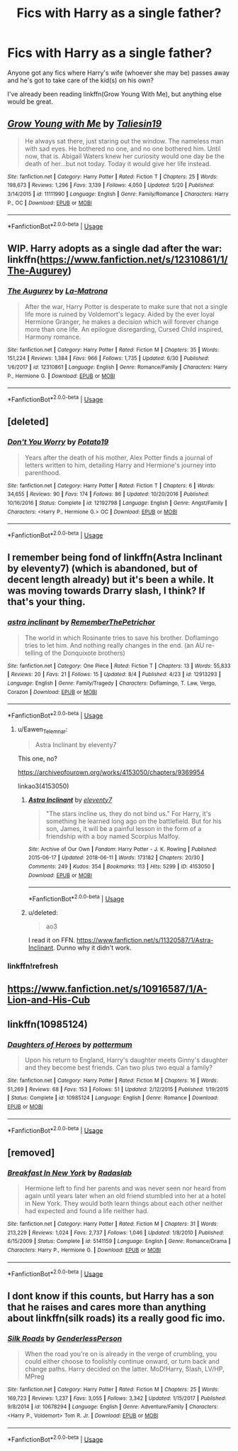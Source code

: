 #+TITLE: Fics with Harry as a single father?

* Fics with Harry as a single father?
:PROPERTIES:
:Author: AevnNoram
:Score: 11
:DateUnix: 1533736007.0
:DateShort: 2018-Aug-08
:FlairText: Request
:END:
Anyone got any fics where Harry's wife (whoever she may be) passes away and he's got to take care of the kid(s) on his own?

I've already been reading linkffn(Grow Young With Me), but anything else would be great.


** [[https://www.fanfiction.net/s/11111990/1/][*/Grow Young with Me/*]] by [[https://www.fanfiction.net/u/997444/Taliesin19][/Taliesin19/]]

#+begin_quote
  He always sat there, just staring out the window. The nameless man with sad eyes. He bothered no one, and no one bothered him. Until now, that is. Abigail Waters knew her curiosity would one day be the death of her...but not today. Today it would give her life instead.
#+end_quote

^{/Site/:} ^{fanfiction.net} ^{*|*} ^{/Category/:} ^{Harry} ^{Potter} ^{*|*} ^{/Rated/:} ^{Fiction} ^{T} ^{*|*} ^{/Chapters/:} ^{25} ^{*|*} ^{/Words/:} ^{198,673} ^{*|*} ^{/Reviews/:} ^{1,296} ^{*|*} ^{/Favs/:} ^{3,139} ^{*|*} ^{/Follows/:} ^{4,050} ^{*|*} ^{/Updated/:} ^{5/20} ^{*|*} ^{/Published/:} ^{3/14/2015} ^{*|*} ^{/id/:} ^{11111990} ^{*|*} ^{/Language/:} ^{English} ^{*|*} ^{/Genre/:} ^{Family/Romance} ^{*|*} ^{/Characters/:} ^{Harry} ^{P.,} ^{OC} ^{*|*} ^{/Download/:} ^{[[http://www.ff2ebook.com/old/ffn-bot/index.php?id=11111990&source=ff&filetype=epub][EPUB]]} ^{or} ^{[[http://www.ff2ebook.com/old/ffn-bot/index.php?id=11111990&source=ff&filetype=mobi][MOBI]]}

--------------

*FanfictionBot*^{2.0.0-beta} | [[https://github.com/tusing/reddit-ffn-bot/wiki/Usage][Usage]]
:PROPERTIES:
:Author: FanfictionBot
:Score: 6
:DateUnix: 1533736022.0
:DateShort: 2018-Aug-08
:END:


** WIP. Harry adopts as a single dad after the war: linkffn([[https://www.fanfiction.net/s/12310861/1/The-Augurey]])
:PROPERTIES:
:Author: FutureDetective
:Score: 3
:DateUnix: 1533768955.0
:DateShort: 2018-Aug-09
:END:

*** [[https://www.fanfiction.net/s/12310861/1/][*/The Augurey/*]] by [[https://www.fanfiction.net/u/5281453/La-Matrona][/La-Matrona/]]

#+begin_quote
  After the war, Harry Potter is desperate to make sure that not a single life more is ruined by Voldemort's legacy. Aided by the ever loyal Hermione Granger, he makes a decision which will forever change more than one life. An epilogue disregarding, Cursed Child inspired, Harmony romance.
#+end_quote

^{/Site/:} ^{fanfiction.net} ^{*|*} ^{/Category/:} ^{Harry} ^{Potter} ^{*|*} ^{/Rated/:} ^{Fiction} ^{M} ^{*|*} ^{/Chapters/:} ^{35} ^{*|*} ^{/Words/:} ^{151,224} ^{*|*} ^{/Reviews/:} ^{1,384} ^{*|*} ^{/Favs/:} ^{966} ^{*|*} ^{/Follows/:} ^{1,735} ^{*|*} ^{/Updated/:} ^{6/30} ^{*|*} ^{/Published/:} ^{1/6/2017} ^{*|*} ^{/id/:} ^{12310861} ^{*|*} ^{/Language/:} ^{English} ^{*|*} ^{/Genre/:} ^{Romance/Family} ^{*|*} ^{/Characters/:} ^{Harry} ^{P.,} ^{Hermione} ^{G.} ^{*|*} ^{/Download/:} ^{[[http://www.ff2ebook.com/old/ffn-bot/index.php?id=12310861&source=ff&filetype=epub][EPUB]]} ^{or} ^{[[http://www.ff2ebook.com/old/ffn-bot/index.php?id=12310861&source=ff&filetype=mobi][MOBI]]}

--------------

*FanfictionBot*^{2.0.0-beta} | [[https://github.com/tusing/reddit-ffn-bot/wiki/Usage][Usage]]
:PROPERTIES:
:Author: FanfictionBot
:Score: 1
:DateUnix: 1533768971.0
:DateShort: 2018-Aug-09
:END:


** [deleted]
:PROPERTIES:
:Score: 2
:DateUnix: 1533764321.0
:DateShort: 2018-Aug-09
:END:

*** [[https://www.fanfiction.net/s/12192798/1/][*/Don't You Worry/*]] by [[https://www.fanfiction.net/u/5594536/Potato19][/Potato19/]]

#+begin_quote
  Years after the death of his mother, Alex Potter finds a journal of letters written to him, detailing Harry and Hermione's journey into parenthood.
#+end_quote

^{/Site/:} ^{fanfiction.net} ^{*|*} ^{/Category/:} ^{Harry} ^{Potter} ^{*|*} ^{/Rated/:} ^{Fiction} ^{T} ^{*|*} ^{/Chapters/:} ^{6} ^{*|*} ^{/Words/:} ^{34,655} ^{*|*} ^{/Reviews/:} ^{90} ^{*|*} ^{/Favs/:} ^{174} ^{*|*} ^{/Follows/:} ^{86} ^{*|*} ^{/Updated/:} ^{10/20/2016} ^{*|*} ^{/Published/:} ^{10/16/2016} ^{*|*} ^{/Status/:} ^{Complete} ^{*|*} ^{/id/:} ^{12192798} ^{*|*} ^{/Language/:} ^{English} ^{*|*} ^{/Genre/:} ^{Angst/Family} ^{*|*} ^{/Characters/:} ^{<Harry} ^{P.,} ^{Hermione} ^{G.>} ^{OC} ^{*|*} ^{/Download/:} ^{[[http://www.ff2ebook.com/old/ffn-bot/index.php?id=12192798&source=ff&filetype=epub][EPUB]]} ^{or} ^{[[http://www.ff2ebook.com/old/ffn-bot/index.php?id=12192798&source=ff&filetype=mobi][MOBI]]}

--------------

*FanfictionBot*^{2.0.0-beta} | [[https://github.com/tusing/reddit-ffn-bot/wiki/Usage][Usage]]
:PROPERTIES:
:Author: FanfictionBot
:Score: 1
:DateUnix: 1533764400.0
:DateShort: 2018-Aug-09
:END:


** I remember being fond of linkffn(Astra Inclinant by eleventy7) (which is abandoned, but of decent length already) but it's been a while. It was moving towards Drarry slash, I think? If that's your thing.
:PROPERTIES:
:Score: 2
:DateUnix: 1533785734.0
:DateShort: 2018-Aug-09
:END:

*** [[https://www.fanfiction.net/s/12913293/1/][*/astra inclinant/*]] by [[https://www.fanfiction.net/u/1072485/RememberThePetrichor][/RememberThePetrichor/]]

#+begin_quote
  The world in which Rosinante tries to save his brother. Doflamingo tries to let him. And nothing really changes in the end. (an AU re-telling of the Donquixote brothers)
#+end_quote

^{/Site/:} ^{fanfiction.net} ^{*|*} ^{/Category/:} ^{One} ^{Piece} ^{*|*} ^{/Rated/:} ^{Fiction} ^{T} ^{*|*} ^{/Chapters/:} ^{13} ^{*|*} ^{/Words/:} ^{55,833} ^{*|*} ^{/Reviews/:} ^{20} ^{*|*} ^{/Favs/:} ^{21} ^{*|*} ^{/Follows/:} ^{15} ^{*|*} ^{/Updated/:} ^{8/4} ^{*|*} ^{/Published/:} ^{4/23} ^{*|*} ^{/id/:} ^{12913293} ^{*|*} ^{/Language/:} ^{English} ^{*|*} ^{/Genre/:} ^{Family/Tragedy} ^{*|*} ^{/Characters/:} ^{Doflamingo,} ^{T.} ^{Law,} ^{Vergo,} ^{Corazon} ^{*|*} ^{/Download/:} ^{[[http://www.ff2ebook.com/old/ffn-bot/index.php?id=12913293&source=ff&filetype=epub][EPUB]]} ^{or} ^{[[http://www.ff2ebook.com/old/ffn-bot/index.php?id=12913293&source=ff&filetype=mobi][MOBI]]}

--------------

*FanfictionBot*^{2.0.0-beta} | [[https://github.com/tusing/reddit-ffn-bot/wiki/Usage][Usage]]
:PROPERTIES:
:Author: FanfictionBot
:Score: 1
:DateUnix: 1533785758.0
:DateShort: 2018-Aug-09
:END:

**** u/Eawen_Telemnar:
#+begin_quote
  Astra Inclinant by eleventy7
#+end_quote

This one, no?

[[https://archiveofourown.org/works/4153050/chapters/9369954]]

linkao3(4153050)
:PROPERTIES:
:Author: Eawen_Telemnar
:Score: 2
:DateUnix: 1533816175.0
:DateShort: 2018-Aug-09
:END:

***** [[https://archiveofourown.org/works/4153050][*/Astra Inclinant/*]] by [[https://www.archiveofourown.org/users/eleventy7/pseuds/eleventy7][/eleventy7/]]

#+begin_quote
  "The stars incline us, they do not bind us." For Harry, it's something he learned long ago on the battlefield. But for his son, James, it will be a painful lesson in the form of a friendship with a boy named Scorpius Malfoy.
#+end_quote

^{/Site/:} ^{Archive} ^{of} ^{Our} ^{Own} ^{*|*} ^{/Fandom/:} ^{Harry} ^{Potter} ^{-} ^{J.} ^{K.} ^{Rowling} ^{*|*} ^{/Published/:} ^{2015-06-17} ^{*|*} ^{/Updated/:} ^{2018-06-11} ^{*|*} ^{/Words/:} ^{173182} ^{*|*} ^{/Chapters/:} ^{20/30} ^{*|*} ^{/Comments/:} ^{249} ^{*|*} ^{/Kudos/:} ^{354} ^{*|*} ^{/Bookmarks/:} ^{113} ^{*|*} ^{/Hits/:} ^{5299} ^{*|*} ^{/ID/:} ^{4153050} ^{*|*} ^{/Download/:} ^{[[https://archiveofourown.org/downloads/el/eleventy7/4153050/Astra%20Inclinant.epub?updated_at=1531228427][EPUB]]} ^{or} ^{[[https://archiveofourown.org/downloads/el/eleventy7/4153050/Astra%20Inclinant.mobi?updated_at=1531228427][MOBI]]}

--------------

*FanfictionBot*^{2.0.0-beta} | [[https://github.com/tusing/reddit-ffn-bot/wiki/Usage][Usage]]
:PROPERTIES:
:Author: FanfictionBot
:Score: 1
:DateUnix: 1533816188.0
:DateShort: 2018-Aug-09
:END:


***** u/deleted:
#+begin_quote
  ao3
#+end_quote

I read it on FFN. [[https://www.fanfiction.net/s/11320587/1/Astra-Inclinant]]. Dunno why it didn't work.
:PROPERTIES:
:Score: 1
:DateUnix: 1534152351.0
:DateShort: 2018-Aug-13
:END:


*** linkffn!refresh
:PROPERTIES:
:Score: 1
:DateUnix: 1533786018.0
:DateShort: 2018-Aug-09
:END:


** [[https://www.fanfiction.net/s/10916587/1/A-Lion-and-His-Cub]]
:PROPERTIES:
:Author: Commando666
:Score: 1
:DateUnix: 1533756378.0
:DateShort: 2018-Aug-08
:END:


** linkffn(10985124)
:PROPERTIES:
:Author: Gellert99
:Score: 1
:DateUnix: 1533757354.0
:DateShort: 2018-Aug-09
:END:

*** [[https://www.fanfiction.net/s/10985124/1/][*/Daughters of Heroes/*]] by [[https://www.fanfiction.net/u/1864945/pottermum][/pottermum/]]

#+begin_quote
  Upon his return to England, Harry's daughter meets Ginny's daughter and they become best friends. Can two plus two equal a family?
#+end_quote

^{/Site/:} ^{fanfiction.net} ^{*|*} ^{/Category/:} ^{Harry} ^{Potter} ^{*|*} ^{/Rated/:} ^{Fiction} ^{M} ^{*|*} ^{/Chapters/:} ^{16} ^{*|*} ^{/Words/:} ^{51,269} ^{*|*} ^{/Reviews/:} ^{68} ^{*|*} ^{/Favs/:} ^{153} ^{*|*} ^{/Follows/:} ^{51} ^{*|*} ^{/Updated/:} ^{2/12/2015} ^{*|*} ^{/Published/:} ^{1/19/2015} ^{*|*} ^{/Status/:} ^{Complete} ^{*|*} ^{/id/:} ^{10985124} ^{*|*} ^{/Language/:} ^{English} ^{*|*} ^{/Genre/:} ^{Romance} ^{*|*} ^{/Download/:} ^{[[http://www.ff2ebook.com/old/ffn-bot/index.php?id=10985124&source=ff&filetype=epub][EPUB]]} ^{or} ^{[[http://www.ff2ebook.com/old/ffn-bot/index.php?id=10985124&source=ff&filetype=mobi][MOBI]]}

--------------

*FanfictionBot*^{2.0.0-beta} | [[https://github.com/tusing/reddit-ffn-bot/wiki/Usage][Usage]]
:PROPERTIES:
:Author: FanfictionBot
:Score: 1
:DateUnix: 1533757364.0
:DateShort: 2018-Aug-09
:END:


** [removed]
:PROPERTIES:
:Score: 1
:DateUnix: 1533776290.0
:DateShort: 2018-Aug-09
:END:

*** [[https://www.fanfiction.net/s/5141159/1/][*/Breakfast In New York/*]] by [[https://www.fanfiction.net/u/1806836/Radaslab][/Radaslab/]]

#+begin_quote
  Hermione left to find her parents and was never seen nor heard from again until years later when an old friend stumbled into her at a hotel in New York. They would both learn things about each other neither had expected and found a life neither had.
#+end_quote

^{/Site/:} ^{fanfiction.net} ^{*|*} ^{/Category/:} ^{Harry} ^{Potter} ^{*|*} ^{/Rated/:} ^{Fiction} ^{M} ^{*|*} ^{/Chapters/:} ^{31} ^{*|*} ^{/Words/:} ^{213,229} ^{*|*} ^{/Reviews/:} ^{1,024} ^{*|*} ^{/Favs/:} ^{2,737} ^{*|*} ^{/Follows/:} ^{1,046} ^{*|*} ^{/Updated/:} ^{1/8/2010} ^{*|*} ^{/Published/:} ^{6/15/2009} ^{*|*} ^{/Status/:} ^{Complete} ^{*|*} ^{/id/:} ^{5141159} ^{*|*} ^{/Language/:} ^{English} ^{*|*} ^{/Genre/:} ^{Romance/Drama} ^{*|*} ^{/Characters/:} ^{Harry} ^{P.,} ^{Hermione} ^{G.} ^{*|*} ^{/Download/:} ^{[[http://www.ff2ebook.com/old/ffn-bot/index.php?id=5141159&source=ff&filetype=epub][EPUB]]} ^{or} ^{[[http://www.ff2ebook.com/old/ffn-bot/index.php?id=5141159&source=ff&filetype=mobi][MOBI]]}

--------------

*FanfictionBot*^{2.0.0-beta} | [[https://github.com/tusing/reddit-ffn-bot/wiki/Usage][Usage]]
:PROPERTIES:
:Author: FanfictionBot
:Score: 2
:DateUnix: 1533776345.0
:DateShort: 2018-Aug-09
:END:


** I dont know if this counts, but Harry has a son that he raises and cares more than anything about linkffn(silk roads) its a really good fic imo.
:PROPERTIES:
:Author: tekkenjin
:Score: 1
:DateUnix: 1533791580.0
:DateShort: 2018-Aug-09
:END:

*** [[https://www.fanfiction.net/s/10678294/1/][*/Silk Roads/*]] by [[https://www.fanfiction.net/u/4906083/GenderlessPerson][/GenderlessPerson/]]

#+begin_quote
  When the road you're on is already in the verge of crumbling, you could either choose to foolishly continue onward, or turn back and change paths. Harry decided on the latter. MoD!Harry, Slash, LV/HP, MPreg
#+end_quote

^{/Site/:} ^{fanfiction.net} ^{*|*} ^{/Category/:} ^{Harry} ^{Potter} ^{*|*} ^{/Rated/:} ^{Fiction} ^{M} ^{*|*} ^{/Chapters/:} ^{25} ^{*|*} ^{/Words/:} ^{169,723} ^{*|*} ^{/Reviews/:} ^{1,237} ^{*|*} ^{/Favs/:} ^{3,055} ^{*|*} ^{/Follows/:} ^{3,342} ^{*|*} ^{/Updated/:} ^{1/15/2017} ^{*|*} ^{/Published/:} ^{9/8/2014} ^{*|*} ^{/id/:} ^{10678294} ^{*|*} ^{/Language/:} ^{English} ^{*|*} ^{/Genre/:} ^{Adventure/Family} ^{*|*} ^{/Characters/:} ^{<Harry} ^{P.,} ^{Voldemort>} ^{Tom} ^{R.} ^{Jr.} ^{*|*} ^{/Download/:} ^{[[http://www.ff2ebook.com/old/ffn-bot/index.php?id=10678294&source=ff&filetype=epub][EPUB]]} ^{or} ^{[[http://www.ff2ebook.com/old/ffn-bot/index.php?id=10678294&source=ff&filetype=mobi][MOBI]]}

--------------

*FanfictionBot*^{2.0.0-beta} | [[https://github.com/tusing/reddit-ffn-bot/wiki/Usage][Usage]]
:PROPERTIES:
:Author: FanfictionBot
:Score: 1
:DateUnix: 1533791599.0
:DateShort: 2018-Aug-09
:END:
